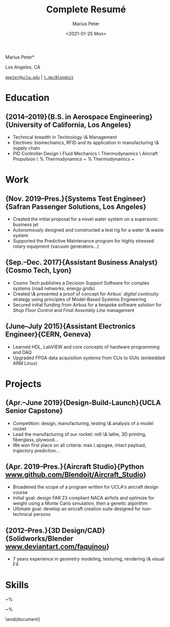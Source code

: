 # -*- mode: org; eval: (visual-line-mode); -*-

#+TITLE: Complete Resumé
#+AUTHOR: Marius Peter
#+DATE: <2021-01-25 Mon>

#+OPTIONS: title:nil toc:nil tags:nil

# Ensure room for header and footer
#+LATEX_HEADER: \usepackage{geometry}[
#+LATEX_HEADER:  left   = 1in    ,
#+LATEX_HEADER:  right  = 1in    ,
#+LATEX_HEADER:  top    = 1in    ,
#+LATEX_HEADER:  bottom = 1.75in ,]

# +LATEX_HEADER: \renewcommand{\section}[1]{{\Large\makebox[3cm][l]{\rule{3cm}{0.4pt}}{\jost\textbf{#1}}\hrulefill\\[6pt]}}
# +LATEX_HEADER: \renewcommand{\subsection}[3]{\makebox[3cm][r]{#1~~~~}{\jost\large\textbf{#2}} --- #3\\}

# Beautiful fonts ONLY
#+LATEX_HEADER: \usepackage{fontspec}
# Regular font. Uncomment the options when compiling within MS Windows.
#+LATEX_HEADER: \setmainfont{Public Sans}
# #+LATEX_HEADER:  [Path          = C:/Users/blend/AppData/Roaming/.emacs.d/fonts/,
# #+LATEX_HEADER:   Extension      = .ttf         ,
# #+LATEX_HEADER:   UprightFont    = *-regular    ,
# #+LATEX_HEADER:   BoldFont       = *-bold       ,
# #+LATEX_HEADER:   ItalicFont     = *-italic     ,
# #+LATEX_HEADER:   BoldItalicFont = *-bolditalic ,]

# Monodpspaced font. Uncomment the options when compiling within MS Windows.
#+LATEX_HEADER: \setmonofont{Courier Prime}
# #+LATEX_HEADER:  [Path           = C:/Users/blend/AppData/Roaming/.emacs.d/fonts/,
# #+LATEX_HEADER:   Extension      = .ttf         ,
# #+LATEX_HEADER:   UprightFont    = *-regular    ,
# #+LATEX_HEADER:   BoldFont       = *-bold       ,
# #+LATEX_HEADER:   ItalicFont     = *-italic     ,
# #+LATEX_HEADER:   BoldItalicFont = *-bolditalic ,]

# Heading font
#+LATEX_HEADER: \newfontfamily\jost{Jost}
# #+LATEX_HEADER:  [Path           = C:/Users/blend/AppData/Roaming/.emacs.d/fonts/,
# #+LATEX_HEADER:   Extension      = .ttf         ,
# #+LATEX_HEADER:   UprightFont    = *-regular    ,
# #+LATEX_HEADER:   BoldFont       = *-bold       ,
# #+LATEX_HEADER:   ItalicFont     = *-italic     ,
# #+LATEX_HEADER:   BoldItalicFont = *-bolditalic ,]

# Page layout
#+LATEX_HEADER:       \usepackage{enumitem}
#+LATEX_HEADER_EXTRA: \setlist{before     = \vspace{-4pt} ,%
#+LATEX_HEADER_EXTRA:          after      = \vspace{-2pt} ,%
#+LATEX_HEADER_EXTRA:          leftmargin = 3.1cm         ,%
#+LATEX_HEADER_EXTRA:          noitemsep                  ,}

#+begin_center
\Huge \jost *Marius Peter*

\normalsize Los Angeles, CA

[[mailto:mpeter@ucla.edu][=mpeter@ucla.edu=]] |
[[https:t.me/Blendoit][=t.me/Blendoit=]]

#+end_center

* Education

** {2014--2019}{B.S. in Aerospace Engineering}{University of California, Los Angeles}

- Technical breadth in Technology \& Management
- Electives: biomechanics, RFID and its application in manufacturing
  \& supply chain
- PID Controller Design \textbullet\ Fluid Mechanics \textbullet\
  Thermodynamics \textbullet\ Aircraft Propulsion \textbullet\ %
  Thermodynamics \textbullet~ % Thermodynamics \textbullet~

* Work

** {Nov. 2019--Pres.}{Systems Test Engineer}{Safran Passenger Solutions, Los Angeles}

- Created the initial proposal for a novel water system on a
  supersonic business jet
- Autonomously designed and constructed a test rig for a water \&
  waste system
- Supported the Predictive Maintenance program for highly stressed
  rotary equipment (vacuum generators\ldots)

** {Sep.--Dec. 2017}{Assistant Business Analyst}{Cosmo Tech, Lyon}

- Cosmo Tech publishes a Decision Support Software for complex systems
  (road networks, energy grids)
- Created \& presented a proof of concept for Airbus' \textit{digital
  continuity} strategy using principles of Model-Based Systems
  Engineering
- Secured initial funding from Airbus for a bespoke software solution
  for \textit{Shop Floor Control} and \textit{Final Assembly Line}
  management

** {June--July 2015}{Assistant Electronics Engineer}{CERN, Geneva}

- Learned HDL, LabVIEW and core concepts of hardware programming and
  DAQ
- Upgraded FPGA data acquisition systems from CLIs to GUIs (embedded
  ARM Linux)

* Projects

** {Apr.--June 2019}{Design-Build-Launch}{UCLA Senior Capstone}

- Competition: design, manufacturing, testing \& analysis of a model
  rocket
- Lead the manufacturing of our rocket: mill \& lathe, 3D printing,
  fiberglass, plywood\ldots
- We won first place on all criteria: max.\ apogee, intact payload,
  trajectory prediction\ldots

** {Apr. 2019--Pres.}{Aircraft Studio}{Python \url{www.github.com/Blendoit/Aircraft_Studio}}
- Broadened the scope of a program written for UCLA's aircraft design
  course
- Initial goal: design FAR 23 compliant NACA airfoils and optimize for
  weight using a Monte Carlo simulation, then a genetic algorithm
- Ultimate goal: develop an aircraft creation suite designed for
  non-technical persons

** {2012--Pres.}{3D Design/CAD}{Solidworks/Blender \url{www.deviantart.com/faquinou}}
- 7 years experience in geometry modeling, texturing, rendering \&
  visual FX

* Skills

\begin{minipage}[t]{0.32\linewidth}
  {\large \jost\textbf{Computer Science}}
  \begin{itemize}[leftmargin=*]
  \item Microsoft Suite \& \LaTeX\
  \item Languages: Verilog, MATLAB, Python, Tcl/Tk
  \item CAD: SOLIDWORKS, Blender
  \end{itemize}
\end{minipage}
~%
\begin{minipage}[t]{0.32\linewidth}
  {\large \jost\textbf{Systems \& Industrial}}
  \begin{itemize}[leftmargin=*]
  \item UML, SysML, BPMN
  \item AnyLogic, SIMPROCESS, MEGA HOPEX
  \item LabVIEW
  \end{itemize}
\end{minipage}
~%
\begin{minipage}[t]{0.32\linewidth}
  {\large \jost\textbf{Languages}}
  \begin{itemize}[leftmargin=*]
  \item Native: French, English
  \item Proficient: German
  \item Intermediate: Chinese (Mandarin)
  \end{itemize}
\end{minipage}

\end{document}
